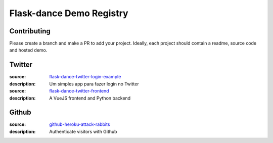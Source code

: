 
Flask-dance Demo Registry
=========================

Contributing
------------
Please create a branch and make a PR to add your project.
Ideally, each project should contain a readme, source code and hosted demo.

Twitter
-------
:source: `flask-dance-twitter-login-example <https://github.com/jeaanmichel/flask-dance-twitter-login-example>`_
:description: Um simples app para fazer login no Twitter

:source: `flask-dance-twitter-frontend <https://github.com/jeaanmichel/flask-dance-frontend>`_
:description: A VueJS frontend and Python backend

Github
-------
:source: `github-heroku-attack-rabbits <https://github.com/charlesreid1/github-heroku-attack-rabbits>`_
:description: Authenticate visitors with Github

